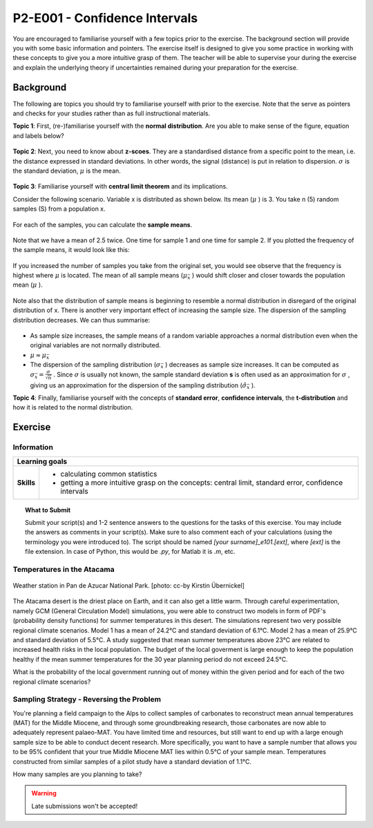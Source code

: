 P2-E001 - Confidence Intervals
==============================

You are encouraged to familiarise yourself with a few topics prior to the exercise. The background section will provide you with some basic information and pointers. The exercise itself is designed to give you some practice in working with these concepts to give you a more intuitive grasp of them. The teacher will be able to supervise your during the exercise and explain the underlying theory if uncertainties remained during your preparation for the exercise.

Background
---------- 

The following are topics you should try to familiarise yourself with prior to the exercise. Note that the serve as pointers and checks for your studies rather than as full instructional materials.

**Topic 1**: First, (re-)familiarise yourself with the **normal distribution**. Are you able to make sense of the figure, equation and labels below?

.. figure:: img/normal.jpg
   :align: center
   :figwidth: 400px

**Topic 2**: Next, you need to know about **z-scoes**. They are a standardised distance from a specific point to the mean, i.e. the distance expressed in standard deviations. In other words, the signal (distance) is put in relation to dispersion. \ :math:`\sigma` \ is the standard deviation, \ :math:`\mu` \ is the mean.

.. figure:: img/z-score.jpg
   :align: center
   :figwidth: 500px

   
**Topic 3**: Familiarise yourself with **central limit theorem** and its implications. 

Consider the following scenario. Variable x is distributed as shown below. Its mean (\ :math:`\mu` \) is 3. You take n (5) random samples (S) from a population x. 

.. figure:: img/samples1.jpg
   :align: center
   :figwidth: 400px

For each of the samples, you can calculate the **sample means**.

.. figure:: img/samples2.jpg
   :align: center
   :figwidth: 400px

Note that we have a mean of 2.5 twice. One time for sample 1 and one time for sample 2. If you plotted the frequency of the sample means, it would look like this:
   
.. figure:: img/samples3.jpg
   :align: center
   :figwidth: 400px   
   
   
If you increased the number of samples you take from the original set, you would see observe that the frequency is highest where \ :math:`\mu` \ is located. The mean of all sample means (\ :math:`\mu_{\bar{x}}` \) would shift closer and closer towards the population mean (\ :math:`\mu` \). 

.. figure:: img/samples4.jpg
   :align: center
   :figwidth: 400px   

Note also that the distribution of sample means is beginning to resemble a normal distribution in disregard of the original distribution of x. There is another very important effect of increasing the sample size. The dispersion of the sampling distribution decreases. We can thus summarise: 

.. figure:: img/samples5.jpg
   :align: center
   :figwidth: 600px   

* As sample size increases, the sample means of a random variable approaches a normal distribution even when the original variables are not normally distributed. 
* \ :math:`\mu \approx \mu_{\bar{x}}` \
* The dispersion of the sampling distribution (\ :math:`\sigma_{\bar{x}}` \) decreases as sample size increases. It can be computed as \ :math:`\sigma_{\bar{x}} = \frac {\sigma}{\sqrt {n}}` \. Since \ :math:`\sigma` \ is usually not known, the sample standard deviation **s** is often used as an approximation for \ :math:`\sigma` \, giving us an approximation for the dispersion of the sampling distribution (\ :math:`\hat{\sigma}_{\bar{x}}` \).
      
**Topic 4**: Finally, familiarise yourself with the concepts of **standard error**, **confidence intervals**, the **t-distribution** and how it is related to the normal distribution.


Exercise
--------

Information
...........

+----------------------+--------------------------------------------------------+
| Learning goals                                                                |
+======================+========================================================+
|**Skills**            |                                                        |    
|                      |   * calculating common statistics                      |
|                      |   * getting a more intuitive grasp on the concepts:    |
|                      |     central limit, standard error, confidence intervals|
+----------------------+--------------------------------------------------------+


.. topic:: What to Submit

      Submit your script(s) and 1-2 sentence answers to the questions for the tasks of this exercise. You may include the answers as comments in your script(s). Make sure to also comment each of your calculations (using the terminology you were introduced to). The script should be named *[your surname]_e101.[ext]*, where *[ext]* is the file extension. In case of Python, this would be *.py*, for Matlab it is *.m*, etc.
  
Temperatures in the Atacama      
...........................

.. figure:: img/PanDeAzucar_ccby_KirstinUebernickel.jpg
   :align: center

   Weather station in Pan de Azucar National Park. [photo: cc-by Kirstin Übernickel]  

The Atacama desert is the driest place on Earth, and it can also get a little warm. Through careful experimentation, namely GCM (General Circulation Model) simulations, you were able to construct two models in form of PDF's (probability density functions) for summer temperatures in this desert. The simulations represent two very possible regional climate scenarios. Model 1 has a mean of 24.2°C and standard deviation of 6.1°C. Model 2 has a mean of 25.9°C and standard deviation of 5.5°C. A study suggested that mean summer temperatures above 23°C are related to increased health risks in the local population. The budget of the local goverment is large enough to keep the population healthy if the mean summer temperatures for the 30 year planning period do not exceed 24.5°C. 

What is the probability of the local government running out of money within the given period and for each of the two regional climate scenarios? 


Sampling Strategy - Reversing the Problem
.........................................

You're planning a field campaign to the Alps to collect samples of carbonates to reconstruct mean annual temperatures (MAT) for the Middle Miocene, and through some groundbreaking research, those carbonates are now able to adequately represent palaeo-MAT. You have limited time and resources, but still want to end up with a large enough sample size to be able to conduct decent research. More specifically, you want to have a sample number that allows you to be 95% confident that your true Middle Miocene MAT lies within 0.5°C of your sample mean. Temperatures constructed from similar samples of a pilot study have a standard deviation of 1.1°C.

How many samples are you planning to take?

.. warning::

    Late submissions won't be accepted!
